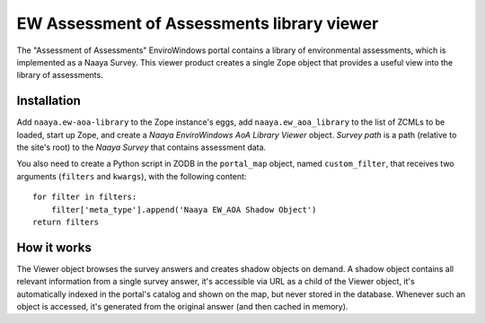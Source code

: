 EW Assessment of Assessments library viewer
===========================================

The "Assessment of Assessments" EnviroWindows portal contains a library
of environmental assessments, which is implemented as a Naaya Survey.
This viewer product creates a single Zope object that provides a useful
view into the library of assessments.

Installation
------------
Add ``naaya.ew-aoa-library`` to the Zope instance's eggs, add
``naaya.ew_aoa_library`` to the list of ZCMLs to be loaded, start up
Zope, and create a `Naaya EnviroWindows AoA Library Viewer` object.
`Survey path` is a path (relative to the site's root) to the
`Naaya Survey` that contains assessment data.

You also need to create a Python script in ZODB in the ``portal_map``
object, named ``custom_filter``, that receives two arguments (``filters``
and ``kwargs``), with the following content::
    for filter in filters:
        filter['meta_type'].append('Naaya EW_AOA Shadow Object')
    return filters


How it works
------------
The Viewer object browses the survey answers and creates shadow objects
on demand. A shadow object contains all relevant information from a
single survey answer, it's accessible via URL as a child of the Viewer
object, it's automatically indexed in the portal's catalog and shown on
the map, but never stored in the database. Whenever such an object is
accessed, it's generated from the original answer (and then cached in
memory).
